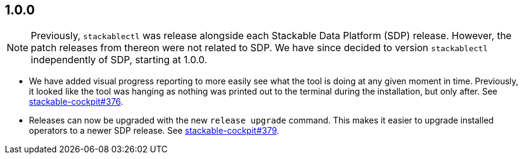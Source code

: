 == 1.0.0

[NOTE]
====
Previously, `stackablectl` was release alongside each Stackable Data Platform (SDP) release.
However, the patch releases from thereon were not related to SDP.
We have since decided to version `stackablectl` independently of SDP, starting at 1.0.0.
====

* We have added visual progress reporting to more easily see what the tool is doing at any given moment in time.
  Previously, it looked like the tool was hanging as nothing was printed out to the terminal during the installation, but only after.
  See https://github.com/stackabletech/stackable-cockpit/pull/376[stackable-cockpit#376].
* Releases can now be upgraded with the new `release upgrade` command.
  This makes it easier to upgrade installed operators to a newer SDP release.
  See https://github.com/stackabletech/stackable-cockpit/pull/379[stackable-cockpit#379].
